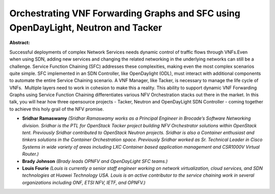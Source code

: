 Orchestrating VNF Forwarding Graphs and SFC using OpenDayLight, Neutron and Tacker
~~~~~~~~~~~~~~~~~~~~~~~~~~~~~~~~~~~~~~~~~~~~~~~~~~~~~~~~~~~~~~~~~~~~~~~~~~~~~~~~~~

**Abstract:**

Successful deployments of complex Network Services needs dynamic control of traffic flows through VNFs.Even when using SDN, adding new services and changing the related networking in the underlying networks can still be a challenge. Service Function Chaining (SFC) addresses these complexities, making even the most complex scenarios quite simple. SFC implemented in an SDN Controller, like OpenDaylight (ODL), must interact with additional components to automate the entire Service Chaining scenario. A VNF Manager, like Tacker, is necessary to manage the life cycle of VNFs.  Multiple layers need to work in cohesion to make this a reality. This ability to support dynamic VNF Forwarding Graphs using Service Function Chaining differentiates various NFV Orchestration stacks out there in the market. In this talk, you will hear how three opensource projects - Tacker, Neutron and OpenDayLight SDN Controller - coming together to achieve this holy grail of the NFV promise.


* **Sridhar Ramaswamy** *(Sridhar Ramaswamy works as a Principal Engineer in Brocade’s Software Networking division. Sridhar is the PTL for OpenStack Tacker project building NFV Orchestrator solutions within OpenStack tent. Previously Sridhar contributed to OpenStack Neutron projects. Sridhar is also a Container enthusiast and tinkers solutions in the Container Orchestration space. Previously Sridhar worked as Sr. Technical Leader in Cisco Systems in wide variety of areas including LXC Container based application management and CSR1000V Virtual Router.)*

* **Brady Johnson** *(Brady leads OPNFV and OpenDayLight SFC teams.)*

* **Louis Fourie** *(Louis is currently a senior staff engineer working on network virtualization, cloud services, and SDN technologies at Huawei Technology USA. Louis is an active contributor to the service chaining work in several organizations including ONF, ETSI NFV, IETF, and OPNFV.)*
